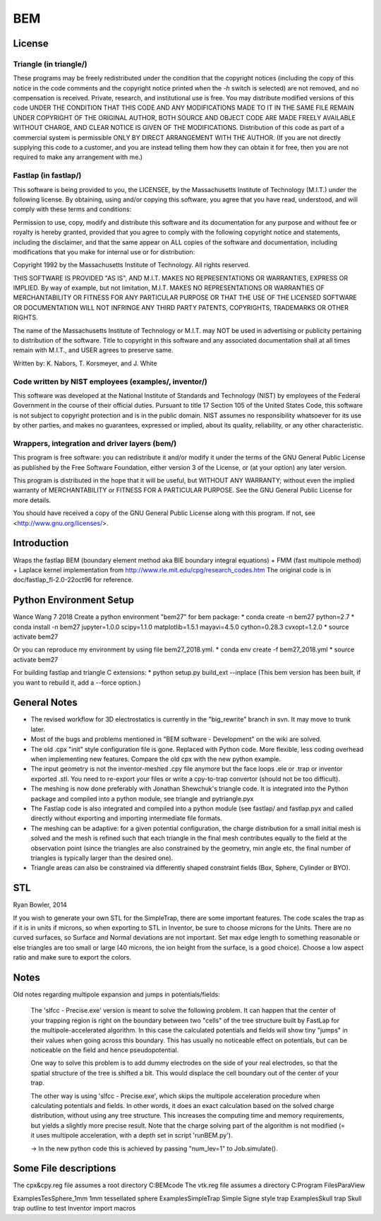 BEM
===


License
-------

Triangle (in triangle/)
.......................

These programs may be freely redistributed under the condition that the
copyright notices (including the copy of this notice in the code
comments and the copyright notice printed when the `-h` switch is
selected) are not removed, and no compensation is received.  Private,
research, and institutional use is free.  You may distribute modified
versions of this code UNDER THE CONDITION THAT THIS CODE AND ANY
MODIFICATIONS MADE TO IT IN THE SAME FILE REMAIN UNDER COPYRIGHT OF THE
ORIGINAL AUTHOR, BOTH SOURCE AND OBJECT CODE ARE MADE FREELY AVAILABLE
WITHOUT CHARGE, AND CLEAR NOTICE IS GIVEN OF THE MODIFICATIONS.
Distribution of this code as part of a commercial system is permissible
ONLY BY DIRECT ARRANGEMENT WITH THE AUTHOR.  (If you are not directly
supplying this code to a customer, and you are instead telling them how
they can obtain it for free, then you are not required to make any
arrangement with me.)

Fastlap (in fastlap/)
.....................

This software is being provided to you, the LICENSEE, by the Massachusetts
Institute of Technology (M.I.T.) under the following license. By
obtaining, using and/or copying this software, you agree that you have
read, understood, and will comply with these terms and conditions:

Permission to use, copy, modify and distribute this software and its
documentation for any purpose and without fee or royalty is hereby granted,
provided that you agree to comply with the following copyright notice and
statements, including the disclaimer, and that the same appear on ALL
copies of the software and documentation, including modifications that you
make for internal use or for distribution:

Copyright 1992 by the Massachusetts Institute of Technology. All rights
reserved.

THIS SOFTWARE IS PROVIDED "AS IS", AND M.I.T. MAKES NO REPRESENTATIONS OR
WARRANTIES, EXPRESS OR IMPLIED. By way of example, but not limitation,
M.I.T. MAKES NO REPRESENTATIONS OR WARRANTIES OF MERCHANTABILITY OR FITNESS
FOR ANY PARTICULAR PURPOSE OR THAT THE USE OF THE LICENSED SOFTWARE OR
DOCUMENTATION WILL NOT INFRINGE ANY THIRD PARTY PATENTS, COPYRIGHTS,
TRADEMARKS OR OTHER RIGHTS.

The name of the Massachusetts Institute of Technology or M.I.T. may NOT
be used in advertising or publicity pertaining to distribution of the
software. Title to copyright in this software and any associated
documentation shall at all times remain with M.I.T., and USER agrees to
preserve same.

Written by: K. Nabors, T. Korsmeyer, and J. White

Code written by NIST employees (examples/, inventor/)
.....................................................

This software was developed at the National Institute of Standards and
Technology (NIST) by employees of the Federal Government in the course
of their official duties. Pursuant to title 17 Section 105 of the United
States Code, this software is not subject to copyright protection and is
in the public domain. NIST assumes no responsibility whatsoever for its
use by other parties, and makes no guarantees, expressed or implied,
about its quality, reliability, or any other characteristic.

Wrappers, integration and driver layers (bem/)
..............................................

This program is free software: you can redistribute it and/or modify
it under the terms of the GNU General Public License as published by
the Free Software Foundation, either version 3 of the License, or
(at your option) any later version.

This program is distributed in the hope that it will be useful,
but WITHOUT ANY WARRANTY; without even the implied warranty of
MERCHANTABILITY or FITNESS FOR A PARTICULAR PURPOSE.  See the
GNU General Public License for more details.

You should have received a copy of the GNU General Public License
along with this program.  If not, see <http://www.gnu.org/licenses/>.

Introduction
------------

Wraps the fastlap BEM (boundary element method aka BIE boundary integral
equations) + FMM (fast multipole method) + Laplace kernel implementation
from http://www.rle.mit.edu/cpg/research_codes.htm The original code is
in doc/fastlap_fl-2.0-22oct96 for reference.

Python Environment Setup
------------------------

Wance Wang 7 2018
Create a python environment "bem27" for bem package:
* conda create -n bem27 python=2.7
* conda install -n bem27 jupyter=1.0.0 scipy=1.1.0 matplotlib=1.5.1 mayavi=4.5.0 cython=0.28.3 cvxopt=1.2.0
* source activate bem27

Or you can reproduce my environment by using file bem27_2018.yml.
* conda env create -f bem27_2018.yml
* source activate bem27

For building fastlap and triangle C extensions:
* python setup.py build_ext --inplace
(This bem version has been built, if you want to rebuild it, add a --force option.)

General Notes
-------------

* The revised workflow for 3D electrostatics is currently in the
  "big_rewrite" branch in svn. It may move to trunk later.

* Most of the bugs and problems mentioned in "BEM software -
  Development" on the wiki are solved.

* The old .cpx "init" style configuration file is gone. Replaced with
  Python code. More flexible, less coding overhead when implementing new
  features. Compare the old cpx with the new python example.

* The input geometry is not the inventor-meshed .cpy file anymore but
  the face loops .ele or .trap or inventor exported .stl. You need to
  re-export your files or write a cpy-to-trap convertor (should not be too
  difficult).

* The meshing is now done preferably with Jonathan Shewchuk's triangle
  code. It is integrated into the Python package and compiled into a
  python module, see triangle and pytriangle.pyx

* The Fastlap code is also integrated and compiled into a python module
  (see fastlap/ and fastlap.pyx and called directly without exporting and
  importing intermediate file formats.

* The meshing can be adaptive: for a given potential configuration, the
  charge distribution for a small initial mesh is solved and the mesh is
  refined such that each triangle in the final mesh contributes equally to
  the field at the observation point (since the triangles are also
  constrained by the geometry, min angle etc, the final number of
  triangles is typically larger than the desired one).

* Triangle areas can also be constrained via differently shaped constraint
  fields (Box, Sphere, Cylinder or BYO).


STL
---

Ryan Bowler, 2014

If you wish to generate your own STL for the SimpleTrap, there are some
important features. The code scales the trap as if it is in units if
microns, so when exporting to STL in Inventor, be sure to choose microns
for the Units. There are no curved surfaces, so Surface and Normal
deviations are not important. Set max edge length to something
reasonable or else triangles are too small or large (40 microns, the ion
height from the surface, is a good choice). Choose a low aspect ratio
and make sure to export the colors.


Notes
-----

Old notes regarding multipole expansion and jumps in potentials/fields:

    The 'slfcc - Precise.exe' version is meant to solve the following
    problem. It can happen that the center of your trapping region is
    right on the boundary between two "cells" of the tree structure
    built by FastLap for the multipole-accelerated algorithm. In this
    case the calculated potentials and fields will show tiny "jumps" in
    their values when going across this boundary. This has usually no
    noticeable effect on potentials, but can be noticeable on the field
    and hence pseudopotential.

    One way to solve this problem is to add dummy electrodes on the side
    of your real electrodes, so that the spatial structure of the tree
    is shifted a bit. This would displace the cell boundary out of the
    center of your trap.

    The other way is using 'slfcc - Precise.exe', which skips the
    multipole acceleration procedure when calculating potentials and
    fields. In other words, it does an exact calculation based on the
    solved charge distribution, without using any tree structure. This
    increases the computing time and memory requirements, but yields a
    slightly more precise result. Note that the charge solving part of
    the algorithm is not modified (= it uses multipole acceleration,
    with a depth set in script 'runBEM.py').

    -> In the new python code this is achieved by passing "num_lev=1" to
    Job.simulate().


Some File descriptions
----------------------

The cpx&cpy.reg file assumes a root directory C:\BEMcode
The vtk.reg file assumes a directory C:\Program Files\ParaView\

Examples\TesSphere_1mm\       1mm tessellated sphere
Examples\SimpleTrap\          Simple Signe style trap
Examples\Skull trap\          Skull trap outline to test Inventor import macros
